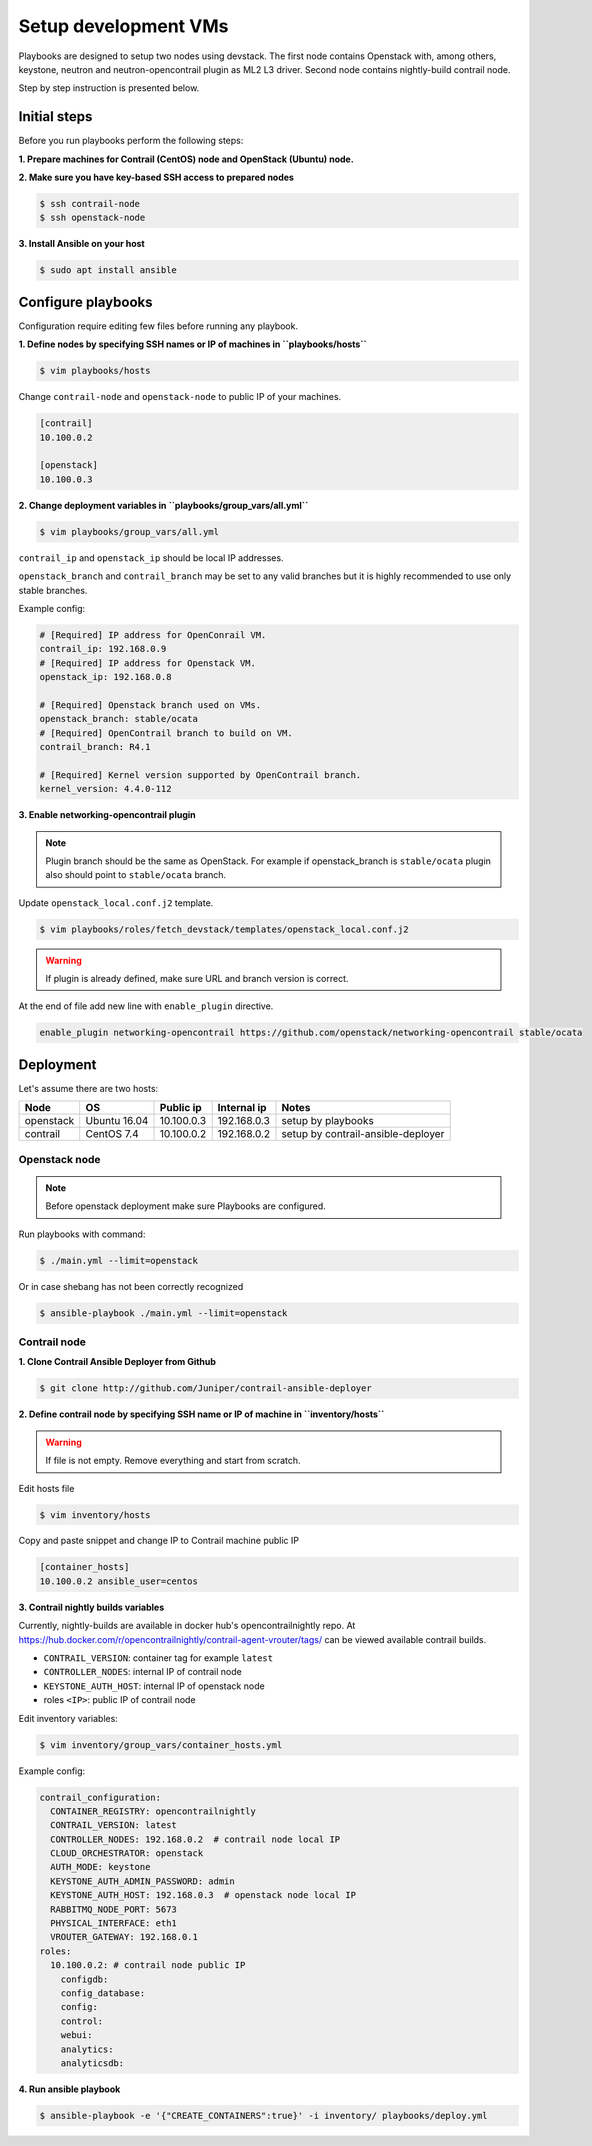 =====================
Setup development VMs
=====================

Playbooks are designed to setup two nodes using devstack. The first node
contains Openstack with, among others, keystone, neutron
and neutron-opencontrail plugin as ML2 L3 driver.
Second node contains nightly-build contrail node.

Step by step instruction is presented below.


*************
Initial steps
*************

Before you run playbooks perform the following steps:

**1. Prepare machines for Contrail (CentOS) node and OpenStack (Ubuntu) node.**

**2. Make sure you have key-based SSH access to prepared nodes**

.. code-block:: console

    $ ssh contrail-node
    $ ssh openstack-node

**3. Install Ansible on your host**

.. code-block:: console

    $ sudo apt install ansible


*******************
Configure playbooks
*******************

Configuration require editing few files before running any playbook.

**1. Define nodes by specifying SSH names or IP of machines in ``playbooks/hosts``**

.. code-block:: console

    $ vim playbooks/hosts

Change ``contrail-node`` and ``openstack-node`` to public IP of your machines.

.. code-block:: text

    [contrail]
    10.100.0.2

    [openstack]
    10.100.0.3

**2. Change deployment variables in ``playbooks/group_vars/all.yml``**

.. code-block:: console

    $ vim playbooks/group_vars/all.yml

``contrail_ip`` and ``openstack_ip`` should be local IP addresses.

``openstack_branch`` and ``contrail_branch`` may be set to any valid
branches but it is highly recommended to use only stable branches.

Example config:

.. code-block:: yaml

    # [Required] IP address for OpenConrail VM.
    contrail_ip: 192.168.0.9
    # [Required] IP address for Openstack VM.
    openstack_ip: 192.168.0.8

    # [Required] Openstack branch used on VMs.
    openstack_branch: stable/ocata
    # [Required] OpenContrail branch to build on VM.
    contrail_branch: R4.1

    # [Required] Kernel version supported by OpenContrail branch.
    kernel_version: 4.4.0-112

**3. Enable networking-opencontrail plugin**

.. note:: Plugin branch should be the same as OpenStack.
          For example if openstack_branch is ``stable/ocata``
          plugin also should point to ``stable/ocata`` branch.

Update ``openstack_local.conf.j2`` template.

.. code-block:: console

    $ vim playbooks/roles/fetch_devstack/templates/openstack_local.conf.j2

.. warning:: If plugin is already defined,
             make sure URL and branch version is correct.

At the end of file add new line with ``enable_plugin`` directive.

.. code-block:: text

    enable_plugin networking-opencontrail https://github.com/openstack/networking-opencontrail stable/ocata


**********
Deployment
**********

Let's assume there are two hosts:

+-----------+--------------+----------------+--------------+------------------------------------+
| Node      | OS           | Public ip      | Internal ip  | Notes                              |
+===========+==============+================+==============+====================================+
| openstack | Ubuntu 16.04 | 10.100.0.3     | 192.168.0.3  | setup by playbooks                 |
+-----------+--------------+----------------+--------------+------------------------------------+
| contrail  | CentOS 7.4   | 10.100.0.2     | 192.168.0.2  | setup by contrail-ansible-deployer |
+-----------+--------------+----------------+--------------+------------------------------------+


Openstack node
==============

.. note:: Before openstack deployment make sure Playbooks are configured.

Run playbooks with command:

.. code-block:: console

    $ ./main.yml --limit=openstack

Or in case shebang has not been correctly recognized

.. code-block:: console

    $ ansible-playbook ./main.yml --limit=openstack


Contrail node
=============

**1. Clone Contrail Ansible Deployer from Github**

.. code-block:: console

    $ git clone http://github.com/Juniper/contrail-ansible-deployer

**2. Define contrail node by specifying SSH name or IP of machine in ``inventory/hosts``**

.. warning:: If file is not empty. Remove everything and start from scratch.

Edit hosts file

.. code-block:: console

    $ vim inventory/hosts

Copy and paste snippet and change IP to Contrail machine public IP

.. code-block:: text

    [container_hosts]
    10.100.0.2 ansible_user=centos

**3. Contrail nightly builds variables**

Currently, nightly-builds are available in docker hub's opencontrailnightly repo.
At https://hub.docker.com/r/opencontrailnightly/contrail-agent-vrouter/tags/
can be viewed available contrail builds.

* ``CONTRAIL_VERSION``: container tag for example ``latest``
* ``CONTROLLER_NODES``: internal IP of contrail node
* ``KEYSTONE_AUTH_HOST``: internal IP of openstack node
* roles ``<IP>``: public IP of contrail node

Edit inventory variables:

.. code-block:: console

    $ vim inventory/group_vars/container_hosts.yml

Example config:

.. code-block:: yaml

    contrail_configuration:
      CONTAINER_REGISTRY: opencontrailnightly
      CONTRAIL_VERSION: latest
      CONTROLLER_NODES: 192.168.0.2  # contrail node local IP
      CLOUD_ORCHESTRATOR: openstack
      AUTH_MODE: keystone
      KEYSTONE_AUTH_ADMIN_PASSWORD: admin
      KEYSTONE_AUTH_HOST: 192.168.0.3  # openstack node local IP
      RABBITMQ_NODE_PORT: 5673
      PHYSICAL_INTERFACE: eth1
      VROUTER_GATEWAY: 192.168.0.1
    roles:
      10.100.0.2: # contrail node public IP
        configdb:
        config_database:
        config:
        control:
        webui:
        analytics:
        analyticsdb:

**4. Run ansible playbook**

.. code-block:: console

    $ ansible-playbook -e '{"CREATE_CONTAINERS":true}' -i inventory/ playbooks/deploy.yml

